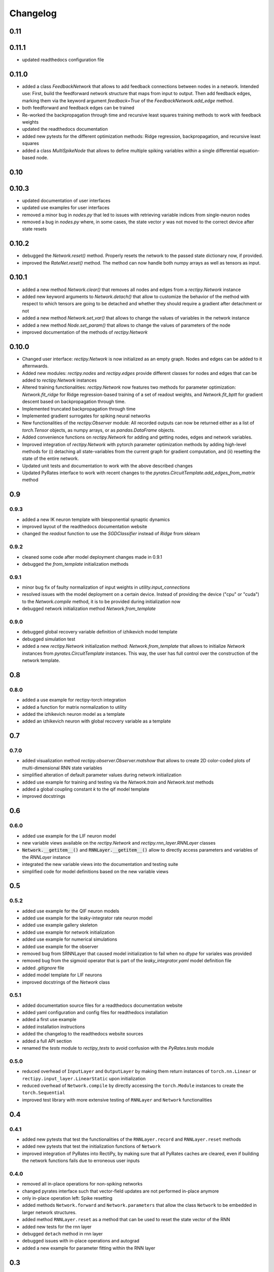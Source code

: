 Changelog
=========

0.11
----

0.11.1
------

- updated readthedocs configuration file

0.11.0
------

- added a class `FeedbackNetwork` that allows to add feedback connections between nodes in a network. Intended use: First, build the feedforward network structure that maps from input to output. Then add feedback edges, marking them via the keyword argument `feedback=True` of the `FeedbackNetwork.add_edge` method.
- both feedforward and feedback edges can be trained
- Re-worked the backpropagation through time and recursive least squares training methods to work with feedback weights
- updated the readthedocs documentation
- added new pytests for the different optimization methods: Ridge regression, backpropagation, and recursive least squares
- added a class `MultiSpikeNode` that allows to define multiple spiking variables within a single differential equation-based node.

0.10
----

0.10.3
------

- updated documentation of user interfaces
- updated use examples for user interfaces
- removed a minor bug in `nodes.py` that led to issues with retrieving variable indices from single-neuron nodes
- removed a bug in `nodes.py` where, in some cases, the state vector `y` was not moved to the correct device after state resets

0.10.2
------

- debugged the `Network.reset()` method. Properly resets the network to the passed state dictionary now, if provided.
- improved the `RateNet.reset()` method. The method can now handle both numpy arrays as well as tensors as input.

0.10.1
------

- added a new method `Network.clear()` that removes all nodes and edges from a `rectipy.Network` instance
- added new keyword arguments to `Network.detach()` that allow to customize the behavior of the method with respect to which tensors are going to be detached and whether they should require a gradient after detachment or not
- added a new method `Network.set_var()` that allows to change the values of variables in the network instance
- added a new method `Node.set_param()` that allows to change the values of parameters of the node
- improved documentation of the methods of `rectipy.Network`

0.10.0
------

- Changed user interface: `rectipy.Network` is now initialized as an empty graph. Nodes and edges can be added to it afternwards.
- Added new modules: `rectipy.nodes` and `rectipy.edges` provide different classes for nodes and edges that can be added to `rectipy.Network` instances
- Altered training functionalities: `rectipy.Network` now features two methods for parameter optimization: `Network.fit_ridge` for Ridge regression-based training of a set of readout weights, and `Network.fit_bptt` for gradient descent based on backpropagation through time.
- Implemented truncated backpropagation through time
- Implemented gradient surrogates for spiking neural networks
- New functionalities of the `rectipy.Observer` module: All recorded outputs can now be returned either as a list of `torch.Tensor` objects, as numpy arrays, or as `pandas.DataFrame` objects.
- Added convenience functions on `rectipy.Network` for adding and getting nodes, edges and network variables.
- Improved integration of `rectipy.Network` with pytorch parameter optimization methods by adding high-level methods for (i) detaching all state-variables from the current graph for gradient computation, and (ii) resetting the state of the entire network.
- Updated unit tests and documentation to work with the above described changes
- Updated PyRates interface to work with recent changes to the `pyrates.CircuitTemplate.add_edges_from_matrix` method

0.9
---

0.9.3
~~~~~

- added a new IK neuron template with biexponential synaptic dynamics
- improved layout of the readthedocs documentation website
- changed the `readout` function to use the `SGDClassifier` instead of `Ridge` from sklearn

0.9.2
~~~~~

- cleaned some code after model deployment changes made in 0.9.1
- debugged the `from_template` initialization methods

0.9.1
~~~~~

- minor bug fix of faulty normalization of input weights in `utility.input_connections`
- resolved issues with the model deployment on a certain device. Instead of providing the device ("cpu" or "cuda") to the `Network.compile` method, it is to be provided during initialization now
- debugged network initialization method `Network.from_template`

0.9.0
~~~~~

- debugged global recovery variable definition of izhikevich model template
- debugged simulation test
- added a new `rectipy.Network` initialization method: `Network.from_template` that allows to initialize `Network`
  instances from `pyrates.CircuitTemplate` instances. This way, the user has full control over the construction of the
  network template.

0.8
---

0.8.0
~~~~~

- added a use example for rectipy-torch integration
- added a function for matrix normalization to utility
- added the izhikevich neuron model as a template
- added an izhikevich neuron with global recovery variable as a template

0.7
---

0.7.0
~~~~~

- added visualization method `rectipy.observer.Observer.matshow` that allows to create 2D color-coded plots of multi-dimensional RNN state variables
- simplified alteration of default parameter values during network initialization
- added use example for training and testing via the `Network.train` and `Network.test` methods
- added a global coupling constant `k` to the qif model template
- improved docstrings

0.6
---

0.6.0
~~~~~

- added use example for the LIF neuron model
- new variable views available on the `rectipy.Network` and `rectipy.rnn_layer.RNNLayer` classes
- :code:`Network.__getitem__()` and :code:`RNNLayer.__getitem__()` allow to directly access parameters and variables of the `RNNLayer` instance
- integrated the new variable views into the documentation and testing suite
- simplified code for model definitions based on the new variable views

0.5
---

0.5.2
~~~~~

- added use example for the QIF neuron models
- added use example for the leaky-integrator rate neuron model
- added use example gallery skeleton
- added use example for network initialization
- added use example for numerical simulations
- added use example for the observer
- removed bug from SRNNLayer that caused model initialization to fail when no `dtype` for variales was provided
- removed bug from the sigmoid operator that is part of the `leaky_integrator.yaml` model definition file
- added `.gitignore` file
- added model template for LIF neurons
- improved docstrings of the `Network` class

0.5.1
~~~~~

- added documentation source files for a readthedocs documentation website
- added yaml configuration and config files for readthedocs installation
- added a first use example
- added installation instructions
- added the changelog to the readthedocs website sources
- added a full API section
- renamed the `tests` module to `rectipy_tests` to avoid confusion with the `PyRates.tests` module

0.5.0
~~~~~

-  reduced overhead of ``InputLayer`` and ``OutputLayer`` by making them
   return instances of ``torch.nn.Linear`` or
   ``rectipy.input_layer.LinearStatic`` upon initialization
-  reduced overhead of ``Network.compile`` by directly accessing the
   ``torch.Module`` instances to create the ``torch.Sequential``
-  improved test library with more extensive testing of ``RNNLayer`` and
   ``Network`` functionalities

0.4
---

0.4.1
~~~~~

-  added new pytests that test the functionalities of the
   ``RNNLayer.record`` and ``RNNLayer.reset`` methods
-  added new pytests that test the initialization functions of
   ``Network``
-  improved integration of PyRates into RectiPy, by making sure that all
   PyRates caches are cleared, even if building the network functions
   fails due to erroneous user inputs

0.4.0
~~~~~

-  removed all in-place operations for non-spiking networks
-  changed pyrates interface such that vector-field updates are not
   performed in-place anymore
-  only in-place operation left: Spike resetting
-  added methods ``Network.forward`` and ``Network.parameters`` that
   allow the class ``Network`` to be embedded in larger network
   structures.
-  added method ``RNNLayer.reset`` as a method that can be used to reset
   the state vector of the RNN
-  added new tests for the rnn layer
-  debugged ``detach`` method in rnn layer
-  debugged issues with in-place operations and autograd
-  added a new example for parameter fitting within the RNN layer

0.3
---

0.3.1
~~~~~

-  improved documentation
-  added pytests for the initialization functions of the rnn layer
-  debugged index-finding functions for trainable parameters in the rnn
   layer
-  improved integration of pyrates functions into rnn layer

0.3.0
~~~~~

-  added utility function ``readout`` that allows to train a readout
   classifier on collected network states and targets
-  added new gradient descent optimizer options
-  added possibility of making an optimizer step only every ``x``
   training steps (gradients will accumulate over these steps)

0.2
---

0.2.0
~~~~~

-  renamed the model template package to avoid interference with the
   pyrates-intrinsic model template package
-  added a utility function for the generation of input weight matrices
-  added a utility function for winner-takes-all score calculation
-  added getitem methods to the ``Network`` (integer-based indexing,
   returns layers) and ``Observer`` (string-based indexing, returns
   recordings) classes
-  added the possibility to the ``Network.train`` method to train in
   epochs
-  made the ``device`` argument of ``Network.compile`` optional
-  ensured that the activation functions of the ``OutputLayer`` are
   always applied to the first dimension of the outputs

0.1
---

0.1.5
~~~~~

-  ensured that state variable indices in RNN layer use correct data
   type (``torch.int64``)

0.1.4
~~~~~

-  added pytests for the output layer
-  added checks on the correctness of the input arguments for the output
   layer
-  added keyword arguments to the ``OutputLayer.__init__()`` that are
   passed on to ``torch.nn.Linear`` if ``trainable=True``

0.1.3
~~~~~

-  added pytests for the input layer
-  added a CircleCI config
-  added automated execution of all tests via CircleCI upon pushing to
   github
-  added ``pytest`` to the requirements

0.1.2
~~~~~

-  added docstrings to the Network class for all non-private methods
-  added docstrings to the Obsever class for all non-private methods
-  made ``Network.compile`` a public method and reduced the number of
   automatized calls to it by ``Network`` (``Network.train``,
   ``Network.test`` and ``Network.run`` only call ``Network.compile``
   themselves if it hasn’t been done before)
-  added a public property ``Network.model`` that provides read access
   to the pytorch model of the network

0.1.1
~~~~~

-  added automated pypi releases
-  added github workflow for pypi releases
-  updated readme

0.1.0
~~~~~

-  code structure:

   -  network class as main user interface
   -  input, output, and rnn layers as network components
   -  observer as class for results storage

-  model templates package for yaml definition files
-  installation instructions

